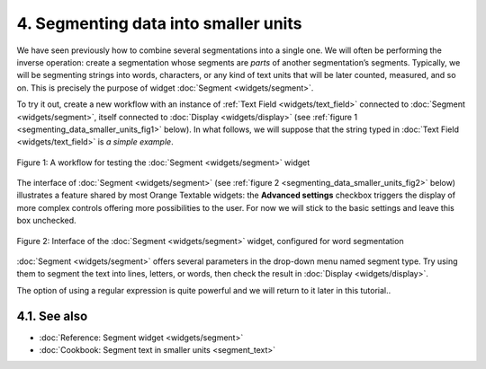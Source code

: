 **4. Segmenting data into smaller units**
=========================================

We have seen previously how to combine several segmentations into a
single one. We will often be performing the inverse operation: create a
segmentation whose segments are *parts* of another segmentation’s
segments. Typically, we will be segmenting strings into words,
characters, or any kind of text units that will be later counted,
measured, and so on. This is precisely the purpose of widget
:doc:`Segment <widgets/segment>`.

To try it out, create a new workflow with an instance of :ref:`Text Field <widgets/text_field>`
connected to
:doc:`Segment <widgets/segment>`,
itself connected to
:doc:`Display <widgets/display>`
(see :ref:`figure 1 <segmenting_data_smaller_units_fig1>`
below). In what follows, we will suppose that the string typed in :doc:`Text Field <widgets/text_field>`
is *a simple example*.

.. _segmenting_data_smaller_units_fig1:

.. figure:: figures/segment_example_schema.png
    :align: center
    :alt: Schema illustrating the usage of widget Segment

    Figure 1: A workflow for testing the
    :doc:`Segment <widgets/segment>`
    widget

The interface of
:doc:`Segment <widgets/segment>`
(see :ref:`figure 2 <segmenting_data_smaller_units_fig2>`
below) illustrates a feature shared by most Orange Textable widgets: the
**Advanced settings** checkbox triggers the display of more complex
controls offering more possibilities to the user. For now we will stick
to the basic settings and leave this box unchecked.

.. _segmenting_data_smaller_units_fig2:

.. figure:: figures/segment_example.png
    :align: center
    :alt: Interface of widget Segment configured with regex "\w+"

    Figure 2: Interface of the :doc:`Segment <widgets/segment>` widget, configured for word segmentation

:doc:`Segment <widgets/segment>`
offers several parameters in the drop-down menu named segment type. Try
using them to segment the text into lines, letters, or words, then check
the result in
:doc:`Display <widgets/display>`.

The option of using a regular expression is quite powerful and we will
return to it later in this tutorial..


**4.1. See also**
-----------------

- :doc:`Reference: Segment widget <widgets/segment>`
- :doc:`Cookbook: Segment text in smaller units <segment_text>`